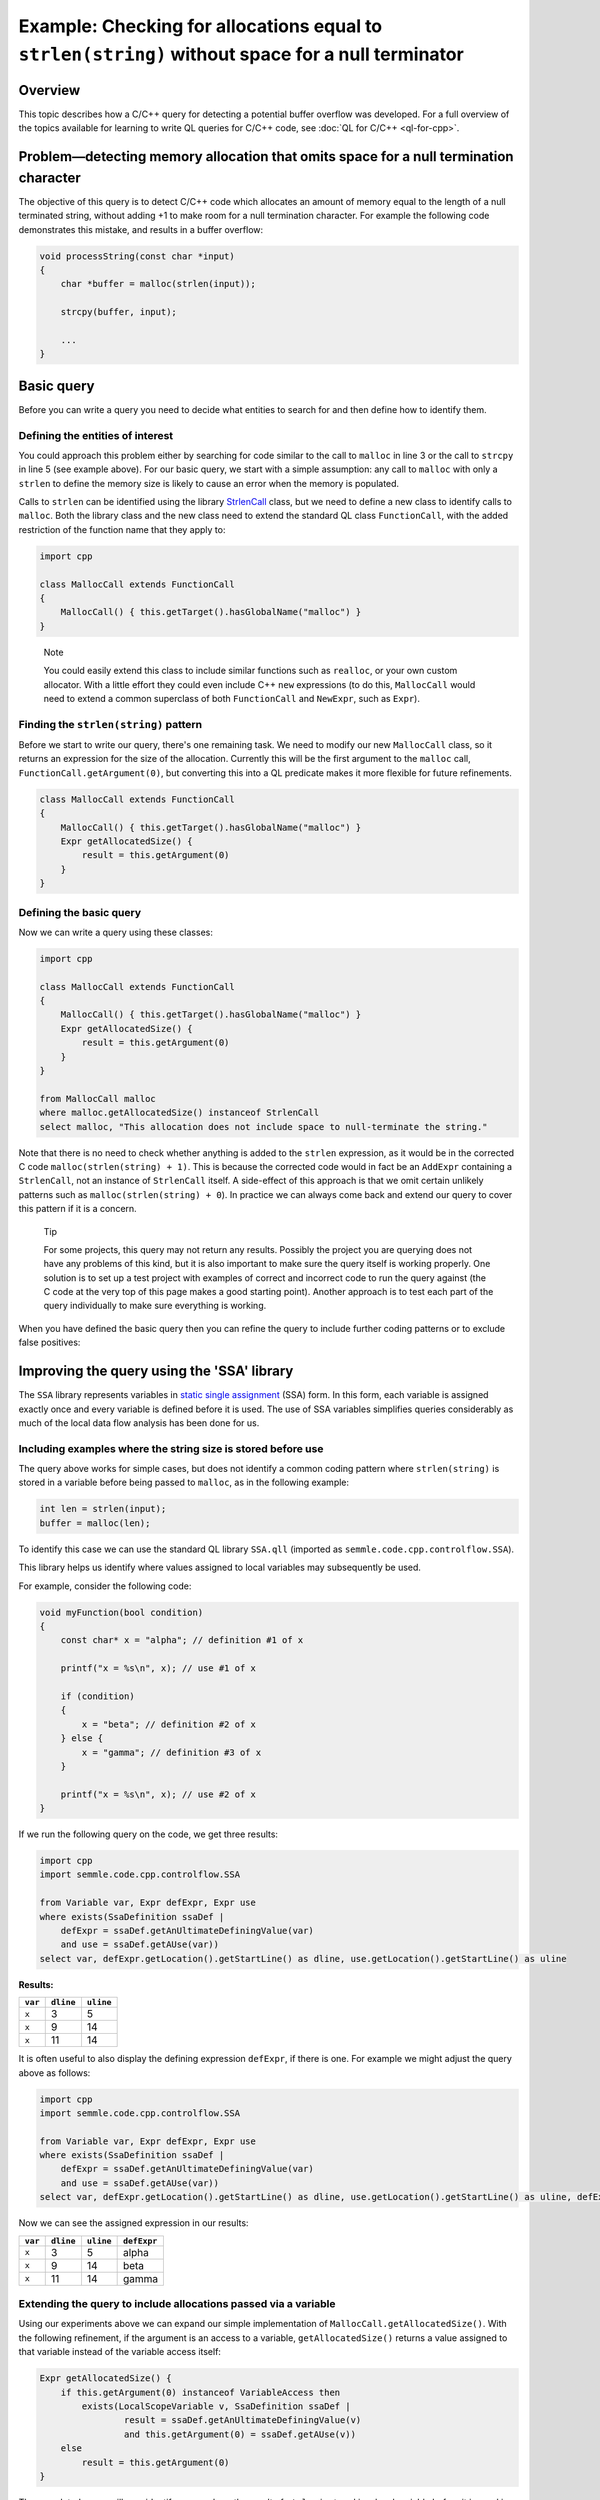 Example: Checking for allocations equal to ``strlen(string)`` without space for a null terminator
=================================================================================================

Overview
--------

This topic describes how a C/C++ query for detecting a potential buffer overflow was developed. For a full overview of the topics available for learning to write QL queries for C/C++ code, see :doc:`QL for C/C++ <ql-for-cpp>`.

Problem—detecting memory allocation that omits space for a null termination character
-------------------------------------------------------------------------------------

The objective of this query is to detect C/C++ code which allocates an amount of memory equal to the length of a null terminated string, without adding +1 to make room for a null termination character. For example the following code demonstrates this mistake, and results in a buffer overflow:

.. code-block:: cpp

   void processString(const char *input)
   {
       char *buffer = malloc(strlen(input));

       strcpy(buffer, input);

       ...
   }

Basic query
-----------

Before you can write a query you need to decide what entities to search for and then define how to identify them.

Defining the entities of interest
~~~~~~~~~~~~~~~~~~~~~~~~~~~~~~~~~

You could approach this problem either by searching for code similar to the call to ``malloc`` in line 3 or the call to ``strcpy`` in line 5 (see example above). For our basic query, we start with a simple assumption: any call to ``malloc`` with only a ``strlen`` to define the memory size is likely to cause an error when the memory is populated.

Calls to ``strlen`` can be identified using the library `StrlenCall <https://help.semmle.com/qldoc/cpp/semmle/code/cpp/commons/StringAnalysis.qll/type.StringAnalysis$StrlenCall.html>`__ class, but we need to define a new class to identify calls to ``malloc``. Both the library class and the new class need to extend the standard QL class ``FunctionCall``, with the added restriction of the function name that they apply to:

.. code-block:: ql

   import cpp

   class MallocCall extends FunctionCall
   {
       MallocCall() { this.getTarget().hasGlobalName("malloc") }
   }

.. pull-quote::
    
   Note

   You could easily extend this class to include similar functions such as ``realloc``, or your own custom allocator. With a little effort they could even include C++ ``new`` expressions (to do this, ``MallocCall`` would need to extend a common superclass of both ``FunctionCall`` and ``NewExpr``, such as ``Expr``).

Finding the ``strlen(string)`` pattern
~~~~~~~~~~~~~~~~~~~~~~~~~~~~~~~~~~~~~~

Before we start to write our query, there's one remaining task. We need to modify our new ``MallocCall`` class, so it returns an expression for the size of the allocation. Currently this will be the first argument to the ``malloc`` call, ``FunctionCall.getArgument(0)``, but converting this into a QL predicate makes it more flexible for future refinements.

.. code-block:: ql

   class MallocCall extends FunctionCall
   {
       MallocCall() { this.getTarget().hasGlobalName("malloc") }
       Expr getAllocatedSize() {
           result = this.getArgument(0)
       }
   }

Defining the basic query
~~~~~~~~~~~~~~~~~~~~~~~~

Now we can write a query using these classes:

.. code-block:: ql

   import cpp

   class MallocCall extends FunctionCall
   {
       MallocCall() { this.getTarget().hasGlobalName("malloc") }
       Expr getAllocatedSize() {
           result = this.getArgument(0)
       }
   }

   from MallocCall malloc
   where malloc.getAllocatedSize() instanceof StrlenCall
   select malloc, "This allocation does not include space to null-terminate the string."

Note that there is no need to check whether anything is added to the ``strlen`` expression, as it would be in the corrected C code ``malloc(strlen(string) + 1)``. This is because the corrected code would in fact be an ``AddExpr`` containing a ``StrlenCall``, not an instance of ``StrlenCall`` itself. A side-effect of this approach is that we omit certain unlikely patterns such as ``malloc(strlen(string) + 0``). In practice we can always come back and extend our query to cover this pattern if it is a concern.

.. pull-quote::

   Tip

   For some projects, this query may not return any results. Possibly the project you are querying does not have any problems of this kind, but it is also important to make sure the query itself is working properly. One solution is to set up a test project with examples of correct and incorrect code to run the query against (the C code at the very top of this page makes a good starting point). Another approach is to test each part of the query individually to make sure everything is working.

When you have defined the basic query then you can refine the query to include further coding patterns or to exclude false positives:

Improving the query using the 'SSA' library
-------------------------------------------

The ``SSA`` library represents variables in `static single assignment <http://en.wikipedia.org/wiki/Static_single_assignment_form>`__ (SSA) form. In this form, each variable is assigned exactly once and every variable is defined before it is used. The use of SSA variables simplifies queries considerably as much of the local data flow analysis has been done for us.

Including examples where the string size is stored before use
~~~~~~~~~~~~~~~~~~~~~~~~~~~~~~~~~~~~~~~~~~~~~~~~~~~~~~~~~~~~~

The query above works for simple cases, but does not identify a common coding pattern where ``strlen(string)`` is stored in a variable before being passed to ``malloc``, as in the following example:

.. code-block:: cpp

       int len = strlen(input);
       buffer = malloc(len);

To identify this case we can use the standard QL library ``SSA.qll`` (imported as ``semmle.code.cpp.controlflow.SSA``).

This library helps us identify where values assigned to local variables may subsequently be used.

For example, consider the following code:

.. code-block:: cpp

   void myFunction(bool condition)
   {
       const char* x = "alpha"; // definition #1 of x

       printf("x = %s\n", x); // use #1 of x

       if (condition)
       {
           x = "beta"; // definition #2 of x
       } else {
           x = "gamma"; // definition #3 of x
       }

       printf("x = %s\n", x); // use #2 of x
   }

If we run the following query on the code, we get three results:

.. code-block:: ql

   import cpp
   import semmle.code.cpp.controlflow.SSA

   from Variable var, Expr defExpr, Expr use
   where exists(SsaDefinition ssaDef |
       defExpr = ssaDef.getAnUltimateDefiningValue(var)
       and use = ssaDef.getAUse(var))
   select var, defExpr.getLocation().getStartLine() as dline, use.getLocation().getStartLine() as uline

**Results:**

+---------+-----------+-----------+
| ``var`` | ``dline`` | ``uline`` |
+=========+===========+===========+
| ``x``   | 3         | 5         |
+---------+-----------+-----------+
| ``x``   | 9         | 14        |
+---------+-----------+-----------+
| ``x``   | 11        | 14        |
+---------+-----------+-----------+

It is often useful to also display the defining expression ``defExpr``, if there is one. For example we might adjust the query above as follows:

.. code-block:: ql

   import cpp
   import semmle.code.cpp.controlflow.SSA

   from Variable var, Expr defExpr, Expr use
   where exists(SsaDefinition ssaDef |
       defExpr = ssaDef.getAnUltimateDefiningValue(var)
       and use = ssaDef.getAUse(var))
   select var, defExpr.getLocation().getStartLine() as dline, use.getLocation().getStartLine() as uline, defExpr

Now we can see the assigned expression in our results:

+---------+-----------+-----------+-------------+
| ``var`` | ``dline`` | ``uline`` | ``defExpr`` |
+=========+===========+===========+=============+
| ``x``   | 3         | 5         | alpha       |
+---------+-----------+-----------+-------------+
| ``x``   | 9         | 14        | beta        |
+---------+-----------+-----------+-------------+
| ``x``   | 11        | 14        | gamma       |
+---------+-----------+-----------+-------------+

Extending the query to include allocations passed via a variable
~~~~~~~~~~~~~~~~~~~~~~~~~~~~~~~~~~~~~~~~~~~~~~~~~~~~~~~~~~~~~~~~

Using our experiments above we can expand our simple implementation of ``MallocCall.getAllocatedSize()``. With the following refinement, if the argument is an access to a variable, ``getAllocatedSize()`` returns a value assigned to that variable instead of the variable access itself:

.. code-block:: ql

   Expr getAllocatedSize() {
       if this.getArgument(0) instanceof VariableAccess then
           exists(LocalScopeVariable v, SsaDefinition ssaDef |
                   result = ssaDef.getAnUltimateDefiningValue(v)
                   and this.getArgument(0) = ssaDef.getAUse(v))
       else
           result = this.getArgument(0)
   }

The completed query will now identify cases where the result of ``strlen`` is stored in a local variable before it is used in a call to ``malloc``. Here is the query in full:

.. code-block:: ql

   import cpp

   class MallocCall extends FunctionCall
   {
       MallocCall() { this.getTarget().hasGlobalName("malloc") }

       Expr getAllocatedSize() {
           if this.getArgument(0) instanceof VariableAccess then
               exists(LocalScopeVariable v, SsaDefinition ssaDef |
                   result = ssaDef.getAnUltimateDefiningValue(v)
                   and this.getArgument(0) = ssaDef.getAUse(v))
           else
               result = this.getArgument(0)
       }
   }

   from MallocCall malloc
   where malloc.getAllocatedSize() instanceof StrlenCall
   select malloc, "This allocation does not include space to null-terminate the string."

What next?
----------

-  Find out more about QL in the `QL language handbook <https://help.semmle.com/QL/ql-handbook/index.html>`__ and `QL language specification <https://help.semmle.com/QL/QLLanguageSpecification.html>`__.
-  Learn more about the query console in `Using the query console <https://lgtm.com/help/lgtm/using-query-console>`__.
